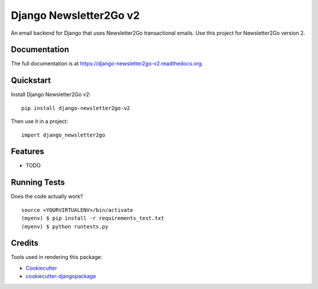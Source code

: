 =============================
Django Newsletter2Go v2
=============================

.. image:: https://badge.fury.io/py/django-newsletter2go-v2.png
    :target: https://badge.fury.io/py/django-newsletter2go-v2

.. image:: https://travis-ci.org/productgang/django-newsletter2go-v2.png?branch=master
    :target: https://travis-ci.org/productgang/django-newsletter2go-v2

An email backend for Django that uses Newsletter2Go transactional emails. Use this project for Newsletter2Go version 2.

Documentation
-------------

The full documentation is at https://django-newsletter2go-v2.readthedocs.org.

Quickstart
----------

Install Django Newsletter2Go v2::

    pip install django-newsletter2go-v2

Then use it in a project::

    import django_newsletter2go

Features
--------

* TODO

Running Tests
--------------

Does the code actually work?

::

    source <YOURVIRTUALENV>/bin/activate
    (myenv) $ pip install -r requirements_test.txt
    (myenv) $ python runtests.py

Credits
---------

Tools used in rendering this package:

*  Cookiecutter_
*  `cookiecutter-djangopackage`_

.. _Cookiecutter: https://github.com/audreyr/cookiecutter
.. _`cookiecutter-djangopackage`: https://github.com/pydanny/cookiecutter-djangopackage
